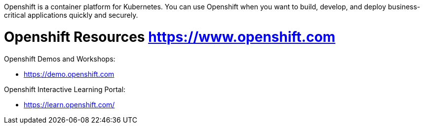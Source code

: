 Openshift is a container platform for Kubernetes. You can use Openshift when you want to build, develop, and deploy business-critical applications quickly and securely.


= Openshift Resources https://www.openshift.com

Openshift Demos and Workshops:

* https://demo.openshift.com



Openshift Interactive Learning Portal:

* https://learn.openshift.com/

